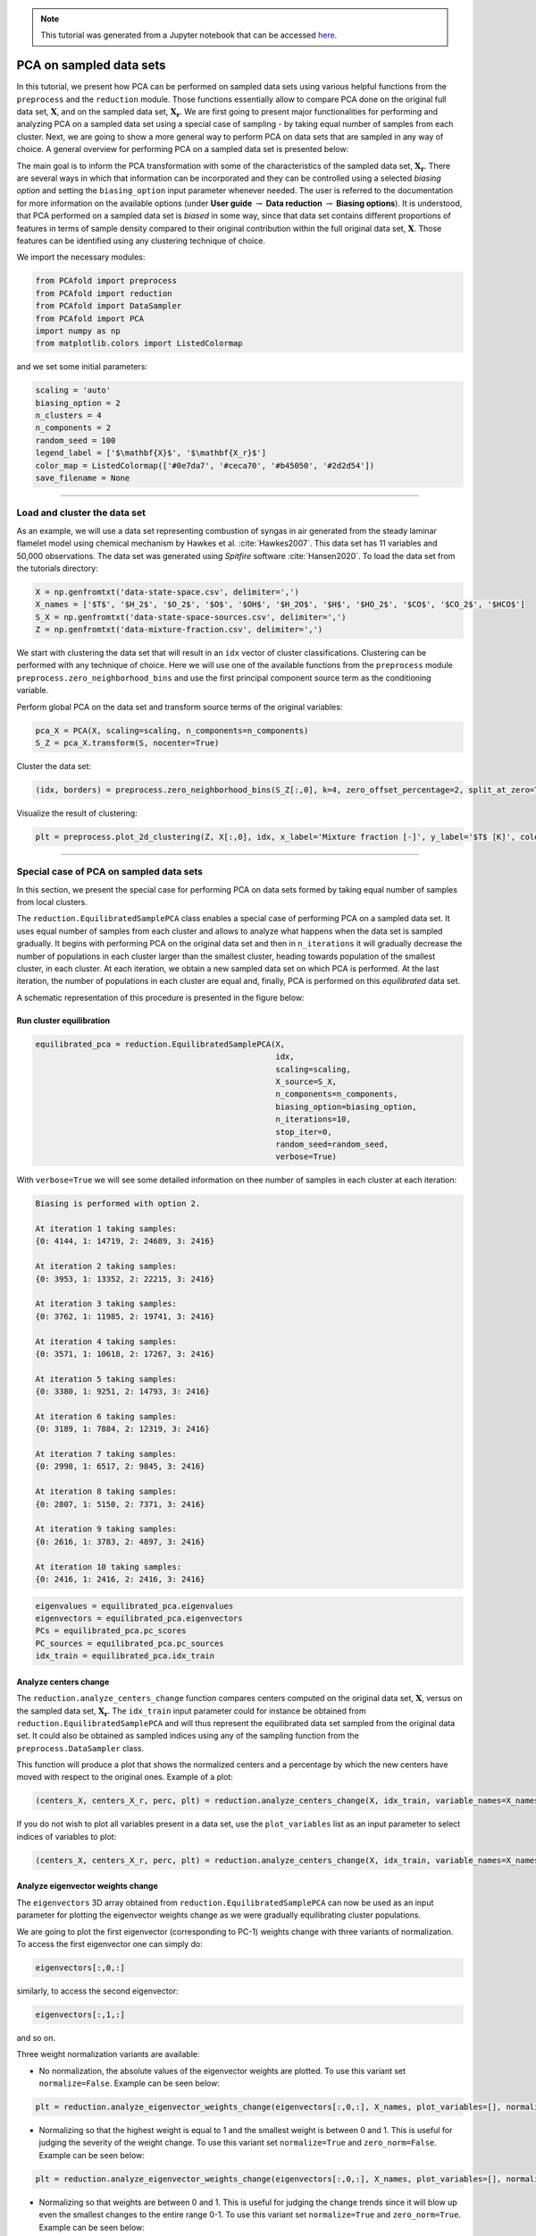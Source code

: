 .. note:: This tutorial was generated from a Jupyter notebook that can be
          accessed `here <https://mybinder.org/v2/git/https%3A%2F%2Fgitlab.multiscale.utah.edu%2Fcommon%2FPCAfold/master?filepath=docs%2Ftutorials%2Fdemo-pca-on-sampled-data-sets.ipynb>`_.

##################################
PCA on sampled data sets
##################################

In this tutorial, we present how PCA can be performed on sampled data sets using
various helpful functions from the ``preprocess`` and the ``reduction`` module. Those functions essentially allow to compare PCA done on the original full data set, :math:`\mathbf{X}`, and on the sampled data set, :math:`\mathbf{X_r}`. We are first going to present major functionalities for performing and analyzing PCA on a sampled data set using a special case of sampling - by taking equal number of samples from each cluster. Next, we are going to show a more general way to
perform PCA on data sets that are sampled in any way of choice. A general overview for performing PCA on a sampled data set is presented below:

.. image:: ../images/pca-on-sampled-data-set.svg
  :width: 700

The main goal is to inform the PCA transformation with some of the characteristics of the sampled data set, :math:`\mathbf{X_r}`. There are several ways in which that information
can be incorporated and they can be controlled using a selected *biasing option* and setting the ``biasing_option`` input parameter whenever needed. The user is referred to the documentation for more information on the available options (under **User guide** :math:`\rightarrow` **Data reduction** :math:`\rightarrow` **Biasing options**). It is understood, that PCA performed on a sampled data set is *biased* in some way, since that data set contains different
proportions of features in terms of sample density compared to their original
contribution within the full original data set, :math:`\mathbf{X}`. Those features can be identified using any clustering technique of choice.

We import the necessary modules:

.. code:: python

  from PCAfold import preprocess
  from PCAfold import reduction
  from PCAfold import DataSampler
  from PCAfold import PCA
  import numpy as np
  from matplotlib.colors import ListedColormap

and we set some initial parameters:

.. code:: python

    scaling = 'auto'
    biasing_option = 2
    n_clusters = 4
    n_components = 2
    random_seed = 100
    legend_label = ['$\mathbf{X}$', '$\mathbf{X_r}$']
    color_map = ListedColormap(['#0e7da7', '#ceca70', '#b45050', '#2d2d54'])
    save_filename = None

--------------------------------------------------------------------------------

************************************
Load and cluster the data set
************************************

As an example, we will use a data set representing combustion of syngas in air generated from the steady laminar flamelet model using chemical mechanism by Hawkes et al. :cite:`Hawkes2007`.
This data set has 11 variables and 50,000 observations. The data set was generated
using *Spitfire* software :cite:`Hansen2020`. To load the data set
from the tutorials directory:

.. code:: python

    X = np.genfromtxt('data-state-space.csv', delimiter=',')
    X_names = ['$T$', '$H_2$', '$O_2$', '$O$', '$OH$', '$H_2O$', '$H$', '$HO_2$', '$CO$', '$CO_2$', '$HCO$']
    S_X = np.genfromtxt('data-state-space-sources.csv', delimiter=',')
    Z = np.genfromtxt('data-mixture-fraction.csv', delimiter=',')

We start with clustering the data set that will result in an ``idx`` vector of cluster classifications.
Clustering can be performed with any technique of choice. Here we will use one
of the available functions from the ``preprocess`` module ``preprocess.zero_neighborhood_bins``
and use the first principal component source term as the conditioning variable.

Perform global PCA on the data set and transform source terms of the original variables:

.. code:: python

    pca_X = PCA(X, scaling=scaling, n_components=n_components)
    S_Z = pca_X.transform(S, nocenter=True)

Cluster the data set:

.. code:: python

  (idx, borders) = preprocess.zero_neighborhood_bins(S_Z[:,0], k=4, zero_offset_percentage=2, split_at_zero=True, verbose=True)

Visualize the result of clustering:

.. code:: python

    plt = preprocess.plot_2d_clustering(Z, X[:,0], idx, x_label='Mixture fraction [-]', y_label='$T$ [K]', color_map=color_map, first_cluster_index_zero=False, grid_on=True, figure_size=(8, 3), save_filename=save_filename)

.. image:: ../images/tutorial-sampled-pca-clustering.svg
    :width: 600
    :align: center

--------------------------------------------------------------------------------

***********************************************
Special case of PCA on sampled data sets
***********************************************

In this section, we present the special case for performing PCA on data sets formed by taking equal number of samples from local clusters.

The ``reduction.EquilibratedSamplePCA`` class enables a special case of performing PCA on a sampled data set. It uses equal number of samples from each cluster and allows to
analyze what happens when the data set is sampled gradually. It begins with
performing PCA on the original data set and then in
``n_iterations`` it will gradually decrease the number of populations in each
cluster larger than the smallest cluster, heading towards population of the
smallest cluster, in each cluster.
At each iteration, we obtain a new sampled data set on which PCA is performed.
At the last iteration, the number of populations in each cluster are equal and,
finally, PCA is performed on this *equilibrated* data set.

A schematic representation of this procedure is presented in the figure below:

.. image:: ../images/cluster-equilibration-scheme.svg
    :width: 700
    :align: center

Run cluster equilibration
^^^^^^^^^^^^^^^^^^^^^^^^^

.. code:: python

  equilibrated_pca = reduction.EquilibratedSamplePCA(X,
                                                     idx,
                                                     scaling=scaling,
                                                     X_source=S_X,
                                                     n_components=n_components,
                                                     biasing_option=biasing_option,
                                                     n_iterations=10,
                                                     stop_iter=0,
                                                     random_seed=random_seed,
                                                     verbose=True)

With ``verbose=True`` we will see some detailed information on thee number of samples
in each cluster at each iteration:

.. code-block:: text

  Biasing is performed with option 2.

  At iteration 1 taking samples:
  {0: 4144, 1: 14719, 2: 24689, 3: 2416}

  At iteration 2 taking samples:
  {0: 3953, 1: 13352, 2: 22215, 3: 2416}

  At iteration 3 taking samples:
  {0: 3762, 1: 11985, 2: 19741, 3: 2416}

  At iteration 4 taking samples:
  {0: 3571, 1: 10618, 2: 17267, 3: 2416}

  At iteration 5 taking samples:
  {0: 3380, 1: 9251, 2: 14793, 3: 2416}

  At iteration 6 taking samples:
  {0: 3189, 1: 7884, 2: 12319, 3: 2416}

  At iteration 7 taking samples:
  {0: 2998, 1: 6517, 2: 9845, 3: 2416}

  At iteration 8 taking samples:
  {0: 2807, 1: 5150, 2: 7371, 3: 2416}

  At iteration 9 taking samples:
  {0: 2616, 1: 3783, 2: 4897, 3: 2416}

  At iteration 10 taking samples:
  {0: 2416, 1: 2416, 2: 2416, 3: 2416}

.. code:: python

  eigenvalues = equilibrated_pca.eigenvalues
  eigenvectors = equilibrated_pca.eigenvectors
  PCs = equilibrated_pca.pc_scores
  PC_sources = equilibrated_pca.pc_sources
  idx_train = equilibrated_pca.idx_train

Analyze centers change
^^^^^^^^^^^^^^^^^^^^^^^^^

The ``reduction.analyze_centers_change`` function compares centers computed on the original data set, :math:`\mathbf{X}`, versus on the sampled data set, :math:`\mathbf{X_r}`.
The ``idx_train`` input parameter could for instance be obtained
from ``reduction.EquilibratedSamplePCA``
and will thus represent the equilibrated data set sampled from the original data
set. It could also be obtained as sampled indices using any of the sampling
function from the ``preprocess.DataSampler`` class.

This function will produce a plot that shows the normalized centers and a
percentage by which the new centers have moved with respect to the original
ones. Example of a plot:

.. code:: python

    (centers_X, centers_X_r, perc, plt) = reduction.analyze_centers_change(X, idx_train, variable_names=X_names, legend_label=legend_label, save_filename=save_filename)

.. image:: ../images/centers-change.svg
    :width: 500
    :align: center

If you do not wish to plot all variables present in a data set, use the
``plot_variables`` list as an input parameter to select indices of variables to
plot:

.. code:: python

    (centers_X, centers_X_r, perc, plt) = reduction.analyze_centers_change(X, idx_train, variable_names=X_names, plot_variables=[1,3,4,6,8], legend_label=legend_label, save_filename=save_filename)

.. image:: ../images/centers-change-selected-variables.svg
    :width: 260
    :align: center

Analyze eigenvector weights change
^^^^^^^^^^^^^^^^^^^^^^^^^^^^^^^^^^^^^^^^^^^^^^^^^^

The ``eigenvectors`` 3D array obtained from ``reduction.EquilibratedSamplePCA``
can now be used as an input parameter for plotting the eigenvector weights change
as we were gradually equilibrating cluster populations.

We are going to plot the first eigenvector (corresponding to PC-1) weights change with three
variants of normalization. To access the first eigenvector one can simply do:

.. code:: python

  eigenvectors[:,0,:]

similarly, to access the second eigenvector:

.. code:: python

  eigenvectors[:,1,:]

and so on.

Three weight normalization variants are available:

- No normalization, the absolute values of the eigenvector weights are plotted. \
  To use this variant set ``normalize=False``. Example can be seen below:

.. code:: python

    plt = reduction.analyze_eigenvector_weights_change(eigenvectors[:,0,:], X_names, plot_variables=[], normalize=False, zero_norm=False, save_filename=save_filename)

.. image:: ../images/eigenvector-weights-movement-non-normalized.svg
    :width: 500
    :align: center

- Normalizing so that the highest weight is equal to 1 and the smallest weight \
  is between 0 and 1. This is useful for judging the severity of the weight change. \
  To use this variant set ``normalize=True`` and ``zero_norm=False``. \
  Example can be seen below:

.. code:: python

    plt = reduction.analyze_eigenvector_weights_change(eigenvectors[:,0,:], X_names, plot_variables=[], normalize=True, zero_norm=False, save_filename=save_filename)

.. image:: ../images/eigenvector-weights-movement-normalized.svg
    :width: 500
    :align: center

- Normalizing so that weights are between 0 and 1. This is useful for judging \
  the change trends since it will blow up even the smallest changes to the entire \
  range 0-1. To use this variant set ``normalize=True`` and ``zero_norm=True``. \
  Example can be seen below:

.. code:: python

    plt = reduction.analyze_eigenvector_weights_change(eigenvectors[:,0,:], X_names, plot_variables=[], normalize=True, zero_norm=True, save_filename=save_filename)

.. image:: ../images/eigenvector-weights-movement-normalized-to-zero.svg
    :width: 500
    :align: center

Note, that in the above example, the color bar marks the iteration number and so the :math:`0^{th}` iteration represents eigenvectors from the original data set, :math:`\mathbf{X}`. The last iteration, in this example the :math:`10^{th}` iteration, represents eigenvectors computed on the *equilibrated*, sampled data set.

If you do not wish to plot all variables present in a data set, use the
``plot_variables`` list as an input parameter to select indices of variables to
plot:

.. image:: ../images/eigenvector-weights-movement-selected-variables.svg
    :width: 280
    :align: center

If you are only interested in plotting a comparison in the eigenvector weights
change between the original data set, :math:`\mathbf{X}`, and one target sampled data set,
:math:`\mathbf{X_r}`, (for instance the *equilibrated* data set) you can set the ``eigenvectors`` input parameter to only
contain these two sets of weights. The function will then understand that only these two should be compared:

.. code:: python

    plt = reduction.analyze_eigenvector_weights_change(eigenvectors[:,0,[0,-1]], X_names, normalize=False, zero_norm=False, legend_label=legend_label, save_filename=save_filename)

.. image:: ../images/eigenvector-weights-movement-X-Xr.svg
    :width: 500
    :align: center

Such plot can be done for the pre-selected variables as well using the
``plot_variables`` list:

.. code:: python

    plt = reduction.analyze_eigenvector_weights_change(eigenvectors[:,0,[0,-1]], X_names, plot_variables=[1,3,4,6,8], normalize=False, zero_norm=False, legend_label=legend_label, save_filename=save_filename)

.. image:: ../images/eigenvector-weights-movement-X-Xr-selected-variables.svg
    :width: 280
    :align: center

Analyze eigenvalue distribution
^^^^^^^^^^^^^^^^^^^^^^^^^^^^^^^^^^^^^^^^^^^^^^^^^^

The ``reduction.analyze_eigenvalue_distribution`` function will produce a plot that shows the normalized eigenvalues distribution for the original data set, :math:`\mathbf{X}`, and for the sampled data set, :math:`\mathbf{X_r}`. Example of a plot:

.. code:: python

  plt = reduction.analyze_eigenvalue_distribution(state_space, idx_train, scal_crit, biasing_option, legend_label=legend_label, save_filename=save_filename)

.. image:: ../images/eigenvalue-distribution.svg
    :width: 500
    :align: center

Visualize the re-sampled manifold
^^^^^^^^^^^^^^^^^^^^^^^^^^^^^^^^^^^^^^^^^^^^^^^^^^

Using the function ``reduction.plot_2d_manifold`` you can visualize any
two-dimensional manifold and additionally color it with a variable of choice.
Here we are going to plot the re-sampled manifold resulting from performing PCA on
the sampled data set. Example of a plot:

.. code:: python

  plt = reduction.plot_2d_manifold(PCs[:,0,-1], PCs[:,1,-1], color=X[:,0], x_label='$Z_{r, 1}$', y_label='$Z_{r, 2}$', colorbar_label='$T$ [K]', save_filename=save_filename)

.. image:: ../images/re-sampled-manifold.svg
    :width: 500
    :align: center

--------------------------------------------------------------------------------

***********************************************
Generalization of PCA on sampled data sets
***********************************************

A more general approach to performing PCA on sampled data sets (instead of using the
``reduction.EquilibratedSamplePCA`` class) is to use the
the ``reduction.SamplePCA`` class. This function allows to perform PCA on
a data set that has been sampled in any way (in contrast to *equilibrated* sampling
which always samples equal number of samples from each cluster).

.. note::

  It is worth noting that the class ``reduction.EquilibratedSamplePCA`` uses ``reduction.SamplePCA`` inside.

We first inspect how many samples each cluster has (in the clusters we
identified earlier by binning the first principal component source term):

.. code:: python

  print(preprocess.get_populations(idx))

which shows us populations of each cluster to be:

.. code-block:: text

  [4335, 16086, 27163, 2416]

We begin by performing manual sampling. Suppose that we would like to severely under-represent the two largest clusters and over-represent the features of the two smallest
clusters. Let's select 4000 samples from :math:`k_0`, 1000 samples from :math:`k_1`,
1000 samples from :math:`k_2` and 2400 samples from :math:`k_3`. In this example we are not interested in generating test samples, so we can suppress returning those.

.. code:: python

  sample = DataSampler(idx, idx_test=None, random_seed=random_seed, verbose=True)

  (idx_manual, _) = sample.manual({0:4000, 1:1000, 2:1000, 3:2400}, sampling_type='number', test_selection_option=1)

The verbose information will tell us how sample densities compare in terms of percentage of samples in each cluster:

.. code-block:: text

  Cluster 0: taking 4000 train samples out of 4335 observations (92.3%).
  Cluster 1: taking 1000 train samples out of 16086 observations (6.2%).
  Cluster 2: taking 1000 train samples out of 27163 observations (3.7%).
  Cluster 3: taking 2400 train samples out of 2416 observations (99.3%).

  Cluster 0: taking 335 test samples out of 335 remaining observations (100.0%).
  Cluster 1: taking 15086 test samples out of 15086 remaining observations (100.0%).
  Cluster 2: taking 26163 test samples out of 26163 remaining observations (100.0%).
  Cluster 3: taking 16 test samples out of 16 remaining observations (100.0%).

  Selected 8400 train samples (16.8%) and 41600 test samples (83.2%).

We now perform PCA on a data set that has been sampled according to
``idx_manual`` using the ``reduction.SamplePCA`` class:

.. code:: python

  sample_pca = reduction.SamplePCA(X,
                                   idx_manual,
                                   scaling,
                                   n_components,
                                   biasing_option)

.. code:: python

  eigenvalues_manual = sample_pca.eigenvalues
  eigenvectors_manual = sample_pca.eigenvectors
  PCs_manual = sample_pca.pc_scores

Finally, we can generate all the same plots that were shown before.
Here, we are only going to present the new re-sampled manifold resulting from
current manual sampling:

.. code::

  plt = reduction.plot_2d_manifold(PCs_manual[:,0], PCs_manual[:,1], color=X[:,0], x_label='$Z_{r, 1}$', y_label='$Z_{r, 2}$', colorbar_label='$T$ [K]', save_filename=save_filename)

.. image:: ../images/generalize-sampling-re-sampled-manifold.svg
    :width: 500
    :align: center
